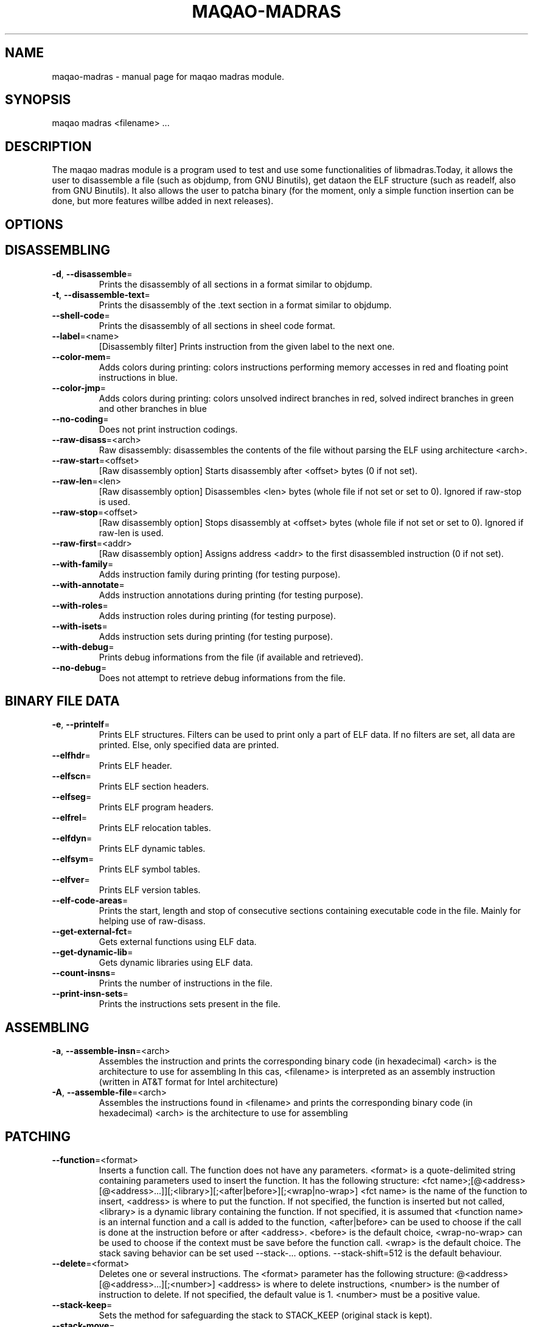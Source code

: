 .\" File generated using by MAQAO.
.TH MAQAO-MADRAS "1" "" "MAQAO-MADRAS 2.3.2" "User Commands"
.SH NAME
maqao-madras \- manual page for maqao madras module.
.SH SYNOPSIS
maqao madras <filename> ...
.SH DESCRIPTION
The maqao madras module is a program used to test and use some functionalities of libmadras.Today, it allows the user to disassemble a file (such as objdump, from GNU Binutils), get dataon the ELF structure (such as readelf, also from GNU Binutils). It also allows the user to patcha binary (for the moment, only a simple function insertion can be done, but more features willbe added in next releases).
.SH OPTIONS
.SH "    DISASSEMBLING"
.TP
\fB\-d\fR, \fB\-\-disassemble\fR\=
Prints the disassembly of all sections in a format similar to objdump.
.TP
\fB\-t\fR, \fB\-\-disassemble-text\fR\=
Prints the disassembly of the .text section in a format similar to objdump.
.TP
\fB\-\-shell-code\fR\=
Prints the disassembly of all sections in sheel code format.
.TP
\fB\-\-label\fR\=<name>
[Disassembly filter] Prints instruction from the given label to the next one.
.TP
\fB\-\-color-mem\fR\=
Adds colors during printing: colors instructions performing memory accesses in red and floating point instructions in blue.
.TP
\fB\-\-color-jmp\fR\=
Adds colors during printing: colors unsolved indirect branches in red, solved indirect branches in green and other branches in blue
.TP
\fB\-\-no-coding\fR\=
Does not print instruction codings.
.TP
\fB\-\-raw-disass\fR\=<arch>
Raw disassembly: disassembles the contents of the file without parsing the ELF using architecture <arch>.
.TP
\fB\-\-raw-start\fR\=<offset>
[Raw disassembly option] Starts disassembly after <offset> bytes (0 if not set).
.TP
\fB\-\-raw-len\fR\=<len>
[Raw disassembly option] Disassembles <len> bytes (whole file if not set or set to 0). Ignored if raw-stop is used.
.TP
\fB\-\-raw-stop\fR\=<offset>
[Raw disassembly option] Stops disassembly at <offset> bytes (whole file if not set or set to 0). Ignored if raw-len is used.
.TP
\fB\-\-raw-first\fR\=<addr>
[Raw disassembly option] Assigns address <addr> to the first disassembled instruction (0 if not set).
.TP
\fB\-\-with-family\fR\=
Adds instruction family during printing (for testing purpose).
.TP
\fB\-\-with-annotate\fR\=
Adds instruction annotations during printing (for testing purpose).
.TP
\fB\-\-with-roles\fR\=
Adds instruction roles during printing (for testing purpose).
.TP
\fB\-\-with-isets\fR\=
Adds instruction sets during printing (for testing purpose).
.TP
\fB\-\-with-debug\fR\=
Prints debug informations from the file (if available and retrieved).
.TP
\fB\-\-no-debug\fR\=
Does not attempt to retrieve debug informations from the file.
.SH "    BINARY FILE DATA"
.TP
\fB\-e\fR, \fB\-\-printelf\fR\=
Prints ELF structures. Filters can be used to print only a part of ELF data. If no filters are set, all data are printed. Else, only specified data are printed.
.TP
\fB\-\-elfhdr\fR\=
Prints ELF header.
.TP
\fB\-\-elfscn\fR\=
Prints ELF section headers.
.TP
\fB\-\-elfseg\fR\=
Prints ELF program headers.
.TP
\fB\-\-elfrel\fR\=
Prints ELF relocation tables.
.TP
\fB\-\-elfdyn\fR\=
Prints ELF dynamic tables.
.TP
\fB\-\-elfsym\fR\=
Prints ELF symbol tables.
.TP
\fB\-\-elfver\fR\=
Prints ELF version tables.
.TP
\fB\-\-elf-code-areas\fR\=
Prints the start, length and stop of consecutive sections containing executable code in the file. Mainly for helping use of raw-disass.
.TP
\fB\-\-get-external-fct\fR\=
Gets external functions using ELF data.
.TP
\fB\-\-get-dynamic-lib\fR\=
Gets dynamic libraries using ELF data.
.TP
\fB\-\-count-insns\fR\=
Prints the number of instructions in the file.
.TP
\fB\-\-print-insn-sets\fR\=
Prints the instructions sets present in the file.
.SH "    ASSEMBLING"
.TP
\fB\-a\fR, \fB\-\-assemble-insn\fR\=<arch>
Assembles the instruction and prints the corresponding binary code (in hexadecimal) <arch> is the architecture to use for assembling In this cas, <filename> is interpreted as an assembly instruction (written in AT&T format for Intel architecture)
.TP
\fB\-A\fR, \fB\-\-assemble-file\fR\=<arch>
Assembles the instructions found in <filename> and prints the corresponding binary code (in hexadecimal) <arch> is the architecture to use for assembling
.SH "    PATCHING"
.TP
\fB\-\-function\fR\=<format>
Inserts a function call. The function does not have any parameters. <format> is a quote-delimited string containing parameters used to insert the function. It has the following structure: <fct name>;[@<address>[@<address>...]][;<library>][;<after|before>][;<wrap|no-wrap>] <fct name> is the name of the function to insert, <address> is where to put the function. If not specified, the function is inserted but not called, <library> is a dynamic library containing the function. If not specified, it is assumed that <function name> is an internal function and a call is added to the function, <after|before> can be used to choose if the call is done at the instruction before or after <address>. <before> is the default choice, <wrap-no-wrap> can be used to choose if the context must be save before the function call. <wrap> is the default choice. The stack saving behavior can be set used --stack-... options. --stack-shift=512 is the default behaviour.
.TP
\fB\-\-delete\fR\=<format>
Deletes one or several instructions. The <format> parameter has the following structure: @<address>[@<address>...][;<number>] <address> is where to delete instructions, <number> is the number of instruction to delete. If not specified, the default value is 1. <number> must be a positive value.
.TP
\fB\-\-stack-keep\fR\=
Sets the method for safeguarding the stack to STACK_KEEP (original stack is kept).
.TP
\fB\-\-stack-move\fR\=
Sets the method for safeguarding the stack to STACK_MOVE (stack is moved to new location).
.TP
\fB\-\-stack-shift\fR\=<value>
Sets the method for safeguarding the stack to STACK_SHIFT (stack is shifted from <value>).
.TP
\fB\-\-set-machine\fR\=<value>
For ELF binaries, changes the machine data by <value> in the ELF header.
.TP
\fB\-\-rename-library\fR\=<format>
Rename an external library referenced in the binary. <format> is a quote-delimited with the following structure: <oldname>;<newname> where <oldname> is the name of an existing library referenced in the binary, and <newname> is the name with which it must be replaced.
.SH "    OTHER"
.TP
\fB\-\-check-file\fR\=
Check the binary is valid.
.TP
\fB\-o\fR, \fB\-\-output\fR\=<output>
Saves the file in <output>. If no patching command has been issued, the new file will be identical. If omitted while a patching command has been issued, the result file will be <filename>_mdrs.
.TP
\fB\-m\fR, \fB\-\-mute\fR\=
Disassembles but does not print anything.
.TP
\fB\-h\fR, \fB\-\-help\fR\=
Prints this message.
.TP
\fB\-v\fR, \fB\-\-version\fR\=
Displays the module version.
.SH EXAMPLES
.TP
maqao madras -d <binary> --debug-print
Disassemble <binary> and print debug data.
.TP
maqao madras <binary> --function=foo;@0x400000;libfoo.so
Insert function foo from libfoo.so at address 0x400000.
.TP
maqao madras -a <arch> <instruction>
Assembles <instruction> using architecture <arch> and print its binary code.
.SH AUTHOR
Written by The MAQAO team.
.SH "REPORTING BUGS"
Report bugs to <support@maqao.org>.
.SH COPYRIGHT
Copyright (C) 2004 - 2017 Universite de Versailles Saint-Quentin-en-Yvelines (UVSQ)
This program is distributed in the hope that it will be useful, but WITHOUT ANY
WARRANTY; without even the implied warranty of MERCHANTABILITY or FITNESS FOR A
PARTICULAR PURPOSE.  See the GNU Lesser General Public License for more details.

.SH "SEE ALSO"
maqao(1), maqao-oneview(1), maqao-disass(1), maqao-lprof(1), maqao-cqa(1), maqao-mil(1), maqao-mil2(1), maqao-analyze(1)
